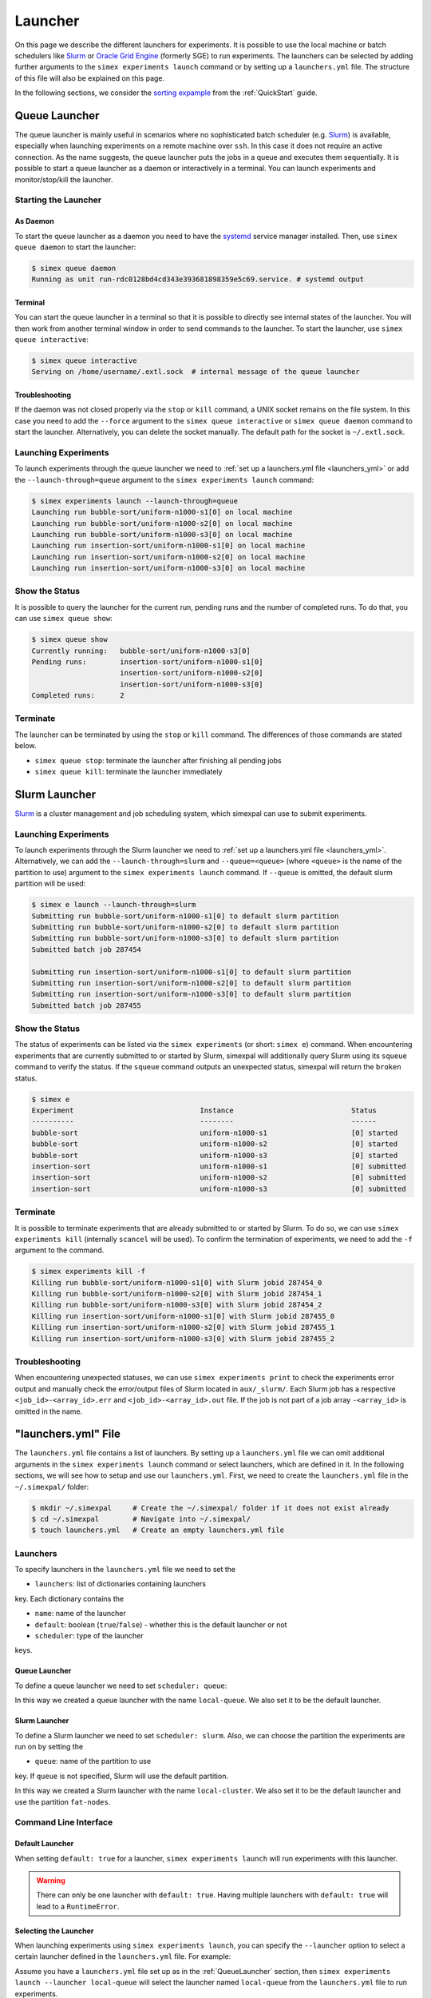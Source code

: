 .. _Launcher:

Launcher
=========

On this page we describe the different launchers for experiments. It is possible to use the local
machine or batch schedulers like `Slurm <https://slurm.schedmd.com/overview.html>`_ or
`Oracle Grid Engine <https://docs.oracle.com/cd/E19680-01/html/821-1541/docinfo.html#scrolltoc>`_
(formerly SGE) to run experiments. The launchers can be selected by adding further arguments to
the ``simex experiments launch`` command or by setting up a ``launchers.yml`` file. The structure
of this file will also be explained on this page.

In the following sections, we consider the
`sorting expample <https://github.com/hu-macsy/simexpal/tree/master/examples/sorting>`_ from the
:ref:`QuickStart` guide.

..
    TODO: Add section on ForkLauncher, SGE

Queue Launcher
--------------

The queue launcher is mainly useful in scenarios where no sophisticated batch scheduler (e.g.
`Slurm <https://slurm.schedmd.com/overview.html>`_) is available, especially when launching
experiments on a remote machine over ``ssh``. In this case it does not require an active connection.
As the name suggests, the queue launcher puts the jobs in a queue and executes them sequentially.
It is possible to start a queue launcher as a daemon or interactively in a terminal. You can launch
experiments and monitor/stop/kill the launcher.

Starting the Launcher
^^^^^^^^^^^^^^^^^^^^^

As Daemon
~~~~~~~~~

To start the queue launcher as a daemon you need to have the
`systemd <https://www.freedesktop.org/wiki/Software/systemd/>`_ service manager installed. Then, use
``simex queue daemon`` to start the launcher:

.. code-block:: bash

    $ simex queue daemon
    Running as unit run-rdc0128bd4cd343e393681898359e5c69.service. # systemd output

Terminal
~~~~~~~~

You can start the queue launcher in a terminal so that it is possible to directly see internal
states of the launcher. You will then work from another terminal window in order to send commands to
the launcher. To start the launcher, use ``simex queue interactive``:

.. code-block:: bash

    $ simex queue interactive
    Serving on /home/username/.extl.sock  # internal message of the queue launcher

Troubleshooting
~~~~~~~~~~~~~~~

If the daemon was not closed properly via the ``stop`` or ``kill`` command, a UNIX socket remains on the
file system. In this case you need to add the ``--force`` argument to the ``simex queue interactive`` or
``simex queue daemon`` command to start the launcher. Alternatively, you can delete the socket manually.
The default path for the socket is ``~/.extl.sock``.

Launching Experiments
^^^^^^^^^^^^^^^^^^^^^

To launch experiments through the queue launcher we need to :ref:`set up a launchers.yml file <launchers_yml>`
or add the ``--launch-through=queue`` argument to the ``simex experiments launch`` command:

.. code-block:: bash

    $ simex experiments launch --launch-through=queue
    Launching run bubble-sort/uniform-n1000-s1[0] on local machine
    Launching run bubble-sort/uniform-n1000-s2[0] on local machine
    Launching run bubble-sort/uniform-n1000-s3[0] on local machine
    Launching run insertion-sort/uniform-n1000-s1[0] on local machine
    Launching run insertion-sort/uniform-n1000-s2[0] on local machine
    Launching run insertion-sort/uniform-n1000-s3[0] on local machine

Show the Status
^^^^^^^^^^^^^^^

It is possible to query the launcher for the current run, pending runs and the number of completed runs.
To do that, you can use ``simex queue show``:

.. code-block:: bash

    $ simex queue show
    Currently running:   bubble-sort/uniform-n1000-s3[0]
    Pending runs:        insertion-sort/uniform-n1000-s1[0]
                         insertion-sort/uniform-n1000-s2[0]
                         insertion-sort/uniform-n1000-s3[0]
    Completed runs:      2

Terminate
^^^^^^^^^

The launcher can be terminated by using the ``stop`` or ``kill`` command. The differences of those
commands are stated below.

- ``simex queue stop``: terminate the launcher after finishing all pending jobs
- ``simex queue kill``: terminate the launcher immediately

Slurm Launcher
--------------

`Slurm <https://slurm.schedmd.com/overview.html>`_ is a cluster management and job scheduling system,
which simexpal can use to submit experiments.

Launching Experiments
^^^^^^^^^^^^^^^^^^^^^

To launch experiments through the Slurm launcher we need to :ref:`set up a launchers.yml file <launchers_yml>`.
Alternatively, we can add the ``--launch-through=slurm`` and ``--queue=<queue>`` (where ``<queue>`` is the name
of the partition to use) argument to the ``simex experiments launch`` command. If ``--queue`` is omitted, the
default slurm partition will be used:

.. code-block:: bash

   $ simex e launch --launch-through=slurm
   Submitting run bubble-sort/uniform-n1000-s1[0] to default slurm partition
   Submitting run bubble-sort/uniform-n1000-s2[0] to default slurm partition
   Submitting run bubble-sort/uniform-n1000-s3[0] to default slurm partition
   Submitted batch job 287454

   Submitting run insertion-sort/uniform-n1000-s1[0] to default slurm partition
   Submitting run insertion-sort/uniform-n1000-s2[0] to default slurm partition
   Submitting run insertion-sort/uniform-n1000-s3[0] to default slurm partition
   Submitted batch job 287455

Show the Status
^^^^^^^^^^^^^^^

The status of experiments can be listed via the ``simex experiments`` (or short: ``simex e``)
command. When encountering experiments that are currently submitted to or started by Slurm,
simexpal will additionally query Slurm using its ``squeue`` command to verify the status. If
the ``squeue`` command outputs an unexpected status, simexpal will return the ``broken`` status.

.. code-block:: bash

   $ simex e
   Experiment                              Instance                            Status
   ----------                              --------                            ------
   bubble-sort                             uniform-n1000-s1                    [0] started
   bubble-sort                             uniform-n1000-s2                    [0] started
   bubble-sort                             uniform-n1000-s3                    [0] started
   insertion-sort                          uniform-n1000-s1                    [0] submitted
   insertion-sort                          uniform-n1000-s2                    [0] submitted
   insertion-sort                          uniform-n1000-s3                    [0] submitted

Terminate
^^^^^^^^^

It is possible to terminate experiments that are already submitted to or started by Slurm. To
do so, we can use ``simex experiments kill`` (internally ``scancel`` will be used). To confirm
the termination of experiments, we need to add the ``-f`` argument to the command.

.. code-block:: bash

   $ simex experiments kill -f
   Killing run bubble-sort/uniform-n1000-s1[0] with Slurm jobid 287454_0
   Killing run bubble-sort/uniform-n1000-s2[0] with Slurm jobid 287454_1
   Killing run bubble-sort/uniform-n1000-s3[0] with Slurm jobid 287454_2
   Killing run insertion-sort/uniform-n1000-s1[0] with Slurm jobid 287455_0
   Killing run insertion-sort/uniform-n1000-s2[0] with Slurm jobid 287455_1
   Killing run insertion-sort/uniform-n1000-s3[0] with Slurm jobid 287455_2

Troubleshooting
^^^^^^^^^^^^^^^

When encountering unexpected statuses, we can use ``simex experiments print`` to check the experiments
error output and manually check the error/output files of Slurm located in ``aux/_slurm/``. Each Slurm
job has a respective ``<job_id>-<array_id>.err`` and ``<job_id>-<array_id>.out`` file. If the job is not
part of a job array ``-<array_id>`` is omitted in the name.

.. _launchers_yml:

"launchers.yml" File
--------------------

The ``launchers.yml`` file contains a list of launchers. By setting up a ``launchers.yml`` file we can
omit additional arguments in the ``simex experiments launch`` command or select launchers, which are
defined in it. In the following sections, we will see how to setup and use our ``launchers.yml``. First,
we need to create the ``launchers.yml`` file in the ``~/.simexpal/`` folder:

.. code-block:: bash

    $ mkdir ~/.simexpal     # Create the ~/.simexpal/ folder if it does not exist already
    $ cd ~/.simexpal        # Navigate into ~/.simexpal/
    $ touch launchers.yml   # Create an empty launchers.yml file

Launchers
^^^^^^^^^

To specify launchers in the ``launchers.yml`` file we need to set the

- ``launchers``: list of dictionaries containing launchers

key. Each dictionary contains the

- ``name``: name of the launcher
- ``default``: boolean (``true``/``false``) - whether this is the default launcher or not
- ``scheduler``: type of the launcher

keys.

.. _QueueLauncher:

Queue Launcher
~~~~~~~~~~~~~~

To define a queue launcher we need to set ``scheduler: queue``:

.. code-block:: YAML
   :linenos:
   :caption: How to specify a queue launcher in the launchers.yml file.

    launchers:
        - name: local-queue
          default: true
          scheduler: queue

In this way we created a queue launcher with the name ``local-queue``. We also set it to be the default
launcher.

Slurm Launcher
~~~~~~~~~~~~~~

To define a Slurm launcher we need to set ``scheduler: slurm``. Also, we can choose the partition
the experiments are run on by setting the

- ``queue``: name of the partition to use

key. If ``queue`` is not specified, Slurm will use the default partition.

.. code-block:: YAML
   :linenos:
   :caption: How to specify a Slurm launcher in the launchers.yml file.

    launchers:
        - name: local-cluster
          default: true
          scheduler: slurm
          queue: fat-nodes

In this way we created a Slurm launcher with the name ``local-cluster``. We also set it to be the default
launcher and use the partition ``fat-nodes``.

Command Line Interface
^^^^^^^^^^^^^^^^^^^^^^

Default Launcher
~~~~~~~~~~~~~~~~

When setting ``default: true`` for a launcher, ``simex experiments launch`` will run experiments
with this launcher.

.. warning::
    There can only be one launcher with ``default: true``. Having multiple launchers with ``default: true``
    will lead to a ``RuntimeError``.

Selecting the Launcher
~~~~~~~~~~~~~~~~~~~~~~

When launching experiments using ``simex experiments launch``, you can specify the ``--launcher`` option
to select a certain launcher defined in the ``launchers.yml`` file. For example:

Assume you have a ``launchers.yml`` file set up as in the :ref:`QueueLauncher` section, then
``simex experiments launch --launcher local-queue`` will select the launcher named ``local-queue`` from
the ``launchers.yml`` file to run experiments.

